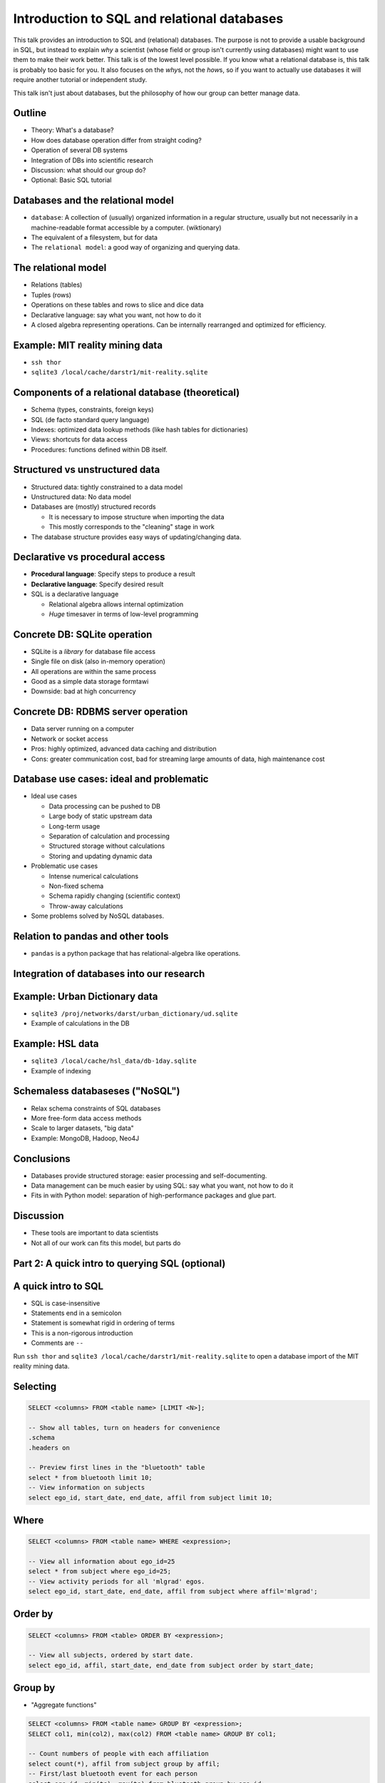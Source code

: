 Introduction to SQL and relational databases
============================================

This talk provides an introduction to SQL and (relational) databases.
The purpose is not to provide a usable background in SQL, but instead
to explain *why* a scientist (whose field or group isn't currently
using databases) might want to use them to make their work better.
This talk is of the lowest level possible.  If you know what a
relational database is, this talk is probably too basic for you.  It
also focuses on the *why*\ s, not the *how*\ s, so if you want to
actually use databases it will require another tutorial or independent
study.

This talk isn't just about databases, but the philosophy of how our
group can better manage data.



Outline
-------
- Theory: What's a database?
- How does database operation differ from straight coding?
- Operation of several DB systems
- Integration of DBs into scientific research
- Discussion: what should our group do?
- Optional: Basic SQL tutorial

Databases and the relational model
----------------------------------
- ``database``: A collection of (usually) organized information in a
  regular structure, usually but not necessarily in a machine-readable
  format accessible by a computer.  (wiktionary)
- The equivalent of a filesystem, but for data
- The ``relational model``: a good way of organizing and querying
  data.

The relational model
--------------------
- Relations (tables)
- Tuples (rows)
- Operations on these tables and rows to slice and dice data
- Declarative language: say what you want, not how to do it
- A closed algebra representing operations.  Can be internally
  rearranged and optimized for efficiency.

Example: MIT reality mining data
--------------------------------
- ``ssh thor``
- ``sqlite3 /local/cache/darstr1/mit-reality.sqlite``

Components of a relational database (theoretical)
-------------------------------------------------
- Schema (types, constraints, foreign keys)
- SQL (de facto standard query language)
- Indexes: optimized data lookup methods (like hash tables for
  dictionaries)
- Views: shortcuts for data access
- Procedures: functions defined within DB itself.

Structured vs unstructured data
-------------------------------
- Structured data: tightly constrained to a data model
- Unstructured data: No data model
- Databases are (mostly) structured records

  - It is necessary to impose structure when importing the data
  - This mostly corresponds to the "cleaning" stage in work

- The database structure provides easy ways of updating/changing data.

Declarative vs procedural access
--------------------------------
- **Procedural language**: Specify steps to produce a result
- **Declarative language**: Specify desired result
- SQL is a declarative language

  - Relational algebra allows internal optimization
  - *Huge* timesaver in terms of low-level programming

Concrete DB: SQLite operation
-----------------------------
- SQLite is a *library* for database file access
- Single file on disk (also in-memory operation)
- All operations are within the same process
- Good as a simple data storage formtawi
- Downside: bad at high concurrency


Concrete DB: RDBMS server operation
-----------------------------------
- Data server running on a computer
- Network or socket access
- Pros: highly optimized, advanced data caching and distribution
- Cons: greater communication cost, bad for streaming large amounts of
  data, high maintenance cost

Database use cases: ideal and problematic
-----------------------------------------
* Ideal use cases

  - Data processing can be pushed to DB
  - Large body of static upstream data
  - Long-term usage
  - Separation of calculation and processing
  - Structured storage without calculations
  - Storing and updating dynamic data

* Problematic use cases

  - Intense numerical calculations
  - Non-fixed schema
  - Schema rapidly changing (scientific context)
  - Throw-away calculations

* Some problems solved by NoSQL databases.

Relation to pandas and other tools
----------------------------------
- ``pandas`` is a python package that has relational-algebra like
  operations.

Integration of databases into our research
------------------------------------------

Example: Urban Dictionary data
------------------------------
- ``sqlite3 /proj/networks/darst/urban_dictionary/ud.sqlite``
- Example of calculations in the DB

Example: HSL data
-----------------
- ``sqlite3 /local/cache/hsl_data/db-1day.sqlite``
- Example of indexing

Schemaless databaseses ("NoSQL")
--------------------------------
- Relax schema constraints of SQL databases
- More free-form data access methods
- Scale to larger datasets, "big data"
- Example: MongoDB, Hadoop, Neo4J


Conclusions
-----------
- Databases provide structured storage: easier processing and
  self-documenting.
- Data management can be much easier by using SQL: say what you want,
  not how to do it
- Fits in with Python model: separation of high-performance packages
  and glue part.

Discussion
----------
- These tools are important to data scientists
- Not all of our work can fits this model, but parts do




Part 2: A quick intro to querying SQL (optional)
------------------------------------------------


A quick intro to SQL
--------------------
- SQL is case-insensitive
- Statements end in a semicolon
- Statement is somewhat rigid in ordering of terms
- This is a non-rigorous introduction
- Comments are ``--``

Run ``ssh thor`` and ``sqlite3
/local/cache/darstr1/mit-reality.sqlite`` to open a database import of
the MIT reality mining data.


Selecting
---------
.. code:: sqlite3

   SELECT <columns> FROM <table name> [LIMIT <N>];

   -- Show all tables, turn on headers for convenience
   .schema
   .headers on

   -- Preview first lines in the "bluetooth" table
   select * from bluetooth limit 10;
   -- View information on subjects
   select ego_id, start_date, end_date, affil from subject limit 10;

Where
-----

.. code:: sql

   SELECT <columns> FROM <table name> WHERE <expression>;

   -- View all information about ego_id=25
   select * from subject where ego_id=25;
   -- View activity periods for all 'mlgrad' egos.
   select ego_id, start_date, end_date, affil from subject where affil='mlgrad';

Order by
--------

.. code:: sqlite3

   SELECT <columns> FROM <table> ORDER BY <expression>;

   -- View all subjects, ordered by start date.
   select ego_id, affil, start_date, end_date from subject order by start_date;

Group by
--------
- "Aggregate functions"

.. code:: sql

   SELECT <columns> FROM <table name> GROUP BY <expression>;
   SELECT col1, min(col2), max(col2) FROM <table name> GROUP BY col1;

   -- Count numbers of people with each affiliation
   select count(*), affil from subject group by affil;
   -- First/last bluetooth event for each person
   select ego_id, min(ts), max(ts) from bluetooth group by ego_id;
   -- Number of days each subject was active
   select ego_id, julianday(max(ts))-min(julianday(ts)) from bluetooth group by ego_id;


Join
----
- Join connects several tables on common values

.. code:: sql

   SELECT <columns> FROM <table1> JOIN <table2> [ON(col1=col2) | USING (<name>)] GROUP BY <expression>;


   -- Do the same as last example, but also include affilations
   select ego_id, affil, julianday(max(ts))-min(julianday(ts)) from bluetooth left join subject using (ego_id) group by ego_id;

Functions
---------
- Basic scalar functions and math operations:

  - http://sqlite.org/lang_corefunc.html
  - http://sqlite.org/lang_expr.html

- Aggregate functions: min/max/count,...

  - http://sqlite.org/lang_aggfunc.html


Advanced
--------
- Set operations (union, intersect, ...)
- Distinct
- Date/time operations
- Indexes: fast look-ups by any column
- Optimization: ``EXPLAIN QUERY PLAN``

SQL resources
-------------
- The sqlite language reference is compact but has very useful
  reference diagrams:

  - http://sqlite.org/lang.html

